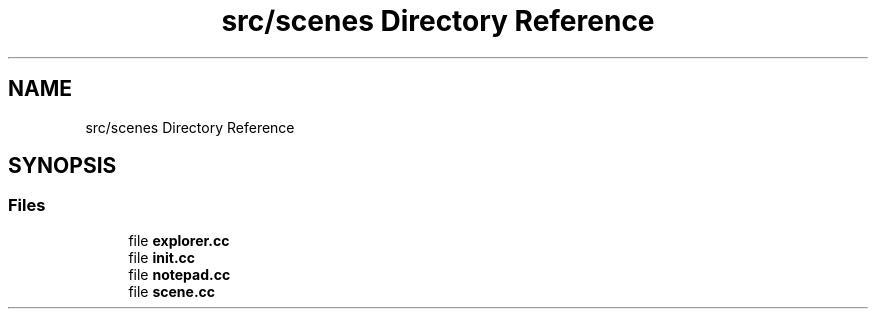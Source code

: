.TH "src/scenes Directory Reference" 3 "Version 0.1.0" "Game" \" -*- nroff -*-
.ad l
.nh
.SH NAME
src/scenes Directory Reference
.SH SYNOPSIS
.br
.PP
.SS "Files"

.in +1c
.ti -1c
.RI "file \fBexplorer\&.cc\fP"
.br
.ti -1c
.RI "file \fBinit\&.cc\fP"
.br
.ti -1c
.RI "file \fBnotepad\&.cc\fP"
.br
.ti -1c
.RI "file \fBscene\&.cc\fP"
.br
.in -1c

